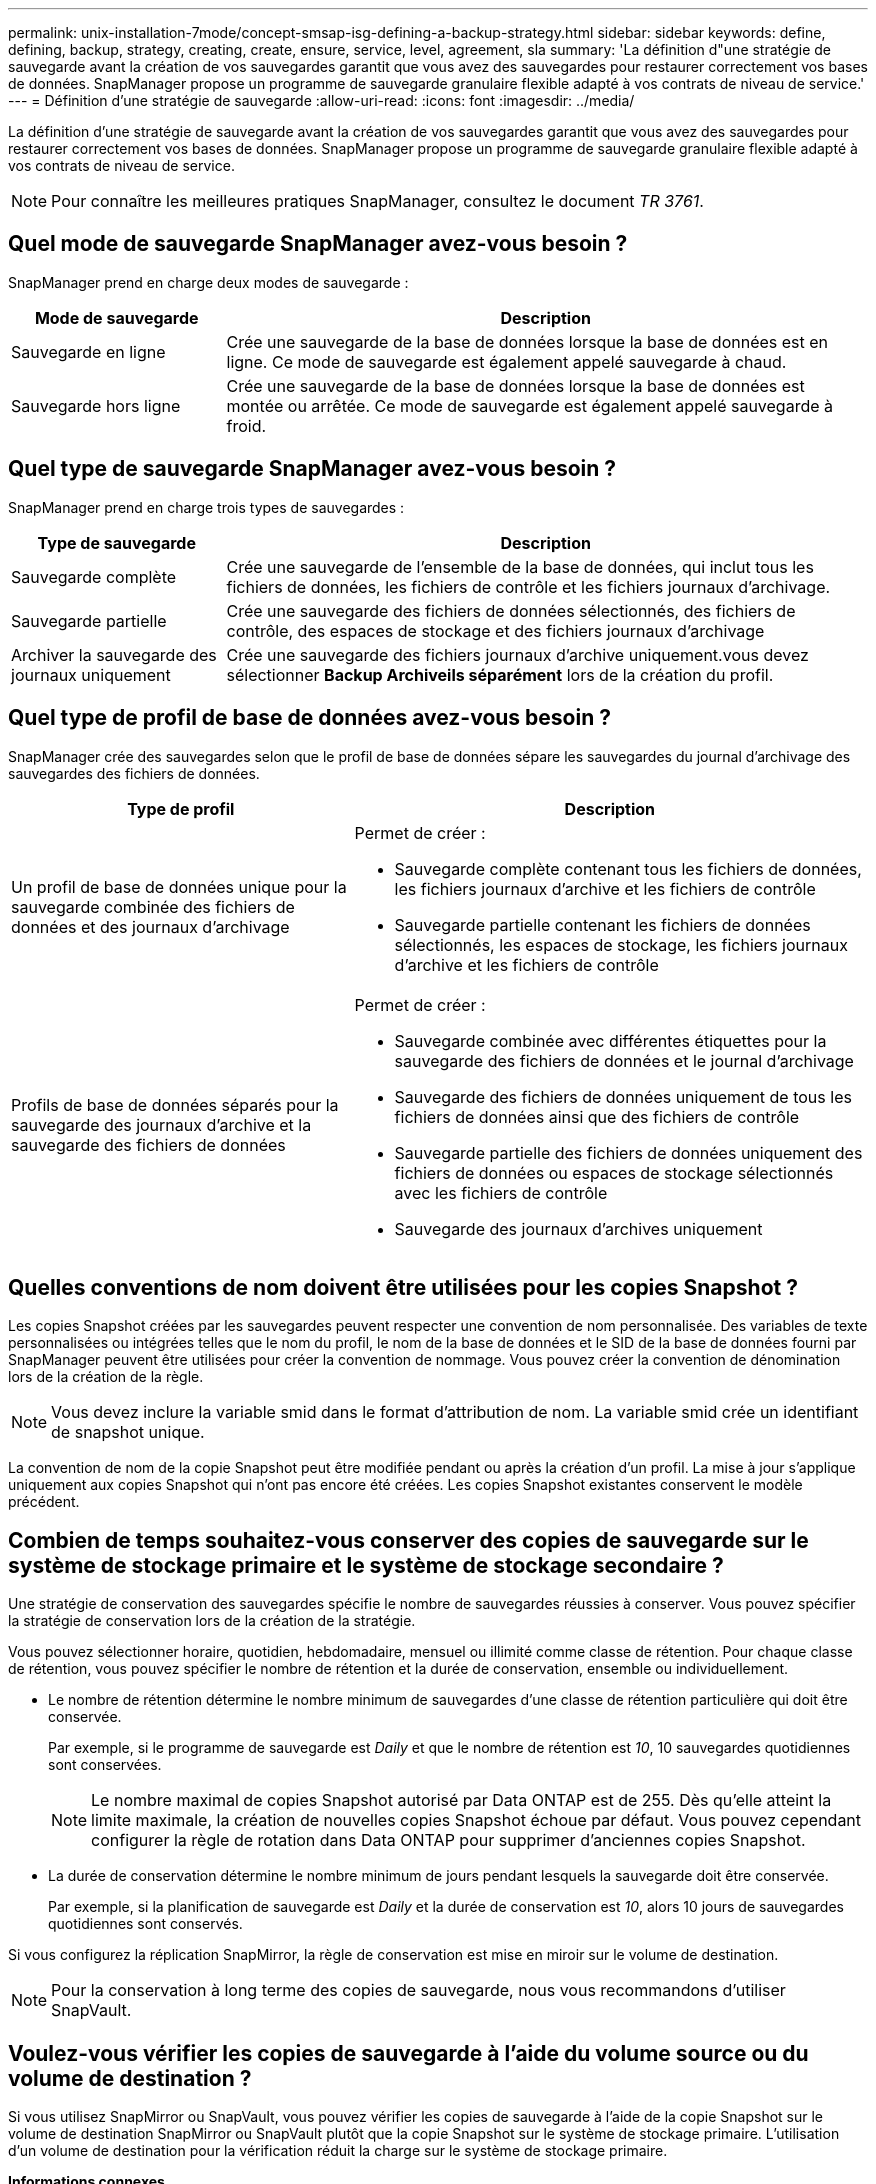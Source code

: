 ---
permalink: unix-installation-7mode/concept-smsap-isg-defining-a-backup-strategy.html 
sidebar: sidebar 
keywords: define, defining, backup, strategy, creating, create, ensure, service, level, agreement, sla 
summary: 'La définition d"une stratégie de sauvegarde avant la création de vos sauvegardes garantit que vous avez des sauvegardes pour restaurer correctement vos bases de données. SnapManager propose un programme de sauvegarde granulaire flexible adapté à vos contrats de niveau de service.' 
---
= Définition d'une stratégie de sauvegarde
:allow-uri-read: 
:icons: font
:imagesdir: ../media/


[role="lead"]
La définition d'une stratégie de sauvegarde avant la création de vos sauvegardes garantit que vous avez des sauvegardes pour restaurer correctement vos bases de données. SnapManager propose un programme de sauvegarde granulaire flexible adapté à vos contrats de niveau de service.


NOTE: Pour connaître les meilleures pratiques SnapManager, consultez le document _TR 3761_.



== Quel mode de sauvegarde SnapManager avez-vous besoin ?

SnapManager prend en charge deux modes de sauvegarde :

[cols="1a,3a"]
|===
| Mode de sauvegarde | Description 


 a| 
Sauvegarde en ligne
 a| 
Crée une sauvegarde de la base de données lorsque la base de données est en ligne. Ce mode de sauvegarde est également appelé sauvegarde à chaud.



 a| 
Sauvegarde hors ligne
 a| 
Crée une sauvegarde de la base de données lorsque la base de données est montée ou arrêtée. Ce mode de sauvegarde est également appelé sauvegarde à froid.

|===


== Quel type de sauvegarde SnapManager avez-vous besoin ?

SnapManager prend en charge trois types de sauvegardes :

[cols="1a,3a"]
|===
| Type de sauvegarde | Description 


 a| 
Sauvegarde complète
 a| 
Crée une sauvegarde de l'ensemble de la base de données, qui inclut tous les fichiers de données, les fichiers de contrôle et les fichiers journaux d'archivage.



 a| 
Sauvegarde partielle
 a| 
Crée une sauvegarde des fichiers de données sélectionnés, des fichiers de contrôle, des espaces de stockage et des fichiers journaux d'archivage



 a| 
Archiver la sauvegarde des journaux uniquement
 a| 
Crée une sauvegarde des fichiers journaux d'archive uniquement.vous devez sélectionner *Backup Archiveils séparément* lors de la création du profil.

|===


== Quel type de profil de base de données avez-vous besoin ?

SnapManager crée des sauvegardes selon que le profil de base de données sépare les sauvegardes du journal d'archivage des sauvegardes des fichiers de données.

[cols="2a,3a"]
|===
| Type de profil | Description 


 a| 
Un profil de base de données unique pour la sauvegarde combinée des fichiers de données et des journaux d'archivage
 a| 
Permet de créer :

* Sauvegarde complète contenant tous les fichiers de données, les fichiers journaux d'archive et les fichiers de contrôle
* Sauvegarde partielle contenant les fichiers de données sélectionnés, les espaces de stockage, les fichiers journaux d'archive et les fichiers de contrôle




 a| 
Profils de base de données séparés pour la sauvegarde des journaux d'archive et la sauvegarde des fichiers de données
 a| 
Permet de créer :

* Sauvegarde combinée avec différentes étiquettes pour la sauvegarde des fichiers de données et le journal d'archivage
* Sauvegarde des fichiers de données uniquement de tous les fichiers de données ainsi que des fichiers de contrôle
* Sauvegarde partielle des fichiers de données uniquement des fichiers de données ou espaces de stockage sélectionnés avec les fichiers de contrôle
* Sauvegarde des journaux d'archives uniquement


|===


== Quelles conventions de nom doivent être utilisées pour les copies Snapshot ?

Les copies Snapshot créées par les sauvegardes peuvent respecter une convention de nom personnalisée. Des variables de texte personnalisées ou intégrées telles que le nom du profil, le nom de la base de données et le SID de la base de données fourni par SnapManager peuvent être utilisées pour créer la convention de nommage. Vous pouvez créer la convention de dénomination lors de la création de la règle.


NOTE: Vous devez inclure la variable smid dans le format d'attribution de nom. La variable smid crée un identifiant de snapshot unique.

La convention de nom de la copie Snapshot peut être modifiée pendant ou après la création d'un profil. La mise à jour s'applique uniquement aux copies Snapshot qui n'ont pas encore été créées. Les copies Snapshot existantes conservent le modèle précédent.



== Combien de temps souhaitez-vous conserver des copies de sauvegarde sur le système de stockage primaire et le système de stockage secondaire ?

Une stratégie de conservation des sauvegardes spécifie le nombre de sauvegardes réussies à conserver. Vous pouvez spécifier la stratégie de conservation lors de la création de la stratégie.

Vous pouvez sélectionner horaire, quotidien, hebdomadaire, mensuel ou illimité comme classe de rétention. Pour chaque classe de rétention, vous pouvez spécifier le nombre de rétention et la durée de conservation, ensemble ou individuellement.

* Le nombre de rétention détermine le nombre minimum de sauvegardes d'une classe de rétention particulière qui doit être conservée.
+
Par exemple, si le programme de sauvegarde est _Daily_ et que le nombre de rétention est _10_, 10 sauvegardes quotidiennes sont conservées.

+

NOTE: Le nombre maximal de copies Snapshot autorisé par Data ONTAP est de 255. Dès qu'elle atteint la limite maximale, la création de nouvelles copies Snapshot échoue par défaut. Vous pouvez cependant configurer la règle de rotation dans Data ONTAP pour supprimer d'anciennes copies Snapshot.

* La durée de conservation détermine le nombre minimum de jours pendant lesquels la sauvegarde doit être conservée.
+
Par exemple, si la planification de sauvegarde est _Daily_ et la durée de conservation est _10_, alors 10 jours de sauvegardes quotidiennes sont conservés.



Si vous configurez la réplication SnapMirror, la règle de conservation est mise en miroir sur le volume de destination.


NOTE: Pour la conservation à long terme des copies de sauvegarde, nous vous recommandons d'utiliser SnapVault.



== Voulez-vous vérifier les copies de sauvegarde à l'aide du volume source ou du volume de destination ?

Si vous utilisez SnapMirror ou SnapVault, vous pouvez vérifier les copies de sauvegarde à l'aide de la copie Snapshot sur le volume de destination SnapMirror ou SnapVault plutôt que la copie Snapshot sur le système de stockage primaire. L'utilisation d'un volume de destination pour la vérification réduit la charge sur le système de stockage primaire.

*Informations connexes*

http://www.netapp.com/us/media/tr-3761.pdf["Rapport technique de NetApp 3761 : SnapManager pour Oracle : meilleures pratiques"^]
